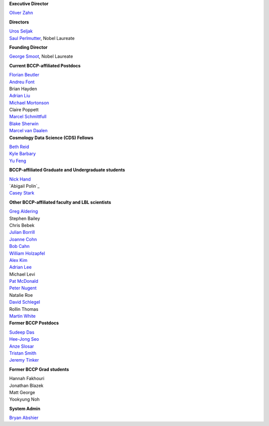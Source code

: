 .. title: People
.. slug: people


.. container:: col-md-4

   **Executive Director**

   `Oliver Zahn`_

   **Directors**

   | `Uros Seljak`_
   | `Saul Perlmutter`_, Nobel Laureate

   **Founding Director**

   `George Smoot`_, Nobel Laureate

   **Current BCCP-affiliated Postdocs**

   | `Florian Beutler`_
   | `Andreu Font`_
   | Brian Hayden
   | `Adrian Liu`_
   | `Michael Mortonson`_
   | Claire Poppett
   | `Marcel Schmittfull`_
   | `Blake Sherwin`_
   | `Marcel van Daalen`_

.. container:: col-md-4

   **Cosmology Data Science (CDS) Fellows**

   | `Beth Reid`_
   | `Kyle Barbary`_
   | `Yu Feng`_

   **BCCP-affiliated Graduate and Undergraduate students**

   | `Nick Hand`_
   | `Abigail Polin`_
   | `Casey Stark`_

   **Other BCCP-affiliated faculty and LBL scientists**

   | `Greg Aldering`_
   | Stephen Bailey
   | Chris Bebek
   | `Julian Borrill`_
   | `Joanne Cohn`_
   | `Bob Cahn`_
   | `William Holzapfel`_
   | `Alex Kim`_
   | `Adrian Lee`_
   | Michael Levi
   | `Pat McDonald`_
   | `Peter Nugent`_
   | Natalie Roe
   | `David Schlegel`_
   | Rollin Thomas
   | `Martin White`_

.. container:: col-md-4

   **Former BCCP Postdocs**

   | `Sudeep Das`_
   | `Hee-Jong Seo`_
   | `Anze Slosar`_
   | `Tristan Smith`_
   | `Jeremy Tinker`_

   **Former BCCP Grad students**

   | Hannah Fakhouri
   | Jonathan Blazek
   | Matt George
   | Yookyung Noh

   **System Admin**

   `Bryan Abshier`_



.. _`Oliver Zahn`: /people/oliver-zahn
.. _`George Smoot`: /people/george-smoot
.. _`Adrian Liu`: /people/adrian-liu
.. _`Hee-Jong Seo`: /people/hee-jong-seo
.. _`Anze Slosar`: /people/anze-slosar
.. _`Tristan Smith`: /people/tristian-smith
.. _`Jeremy Tinker`: /people/jeremy-tinker
.. _`Bryan Abshier`: /people/bryan-abshier
.. _`Uros Seljak`: http://physics.berkeley.edu/people/faculty/uros-seljak
.. _`Saul Perlmutter`: http://physics.berkeley.edu/people/faculty/saul-perlmutter
.. _`Florian Beutler`: https://commons.lbl.gov/display/physics/Florian+Beutler
.. _`Andreu Font`: https://commons.lbl.gov/display/physics/Andreu+Font-Ribera
.. _`Greg Aldering`: https://commons.lbl.gov/display/physics/Greg+Aldering
.. _`Michael Mortonson`: http://www.physics.ohio-state.edu/~mmortonson/
.. _`Marcel Schmittfull`: http://www.damtp.cam.ac.uk/user/ms865/berkeley/
.. _`Blake Sherwin`: http://www.astro.princeton.edu/~bsherwin/Blake_Sherwin/Welcome.html
.. _`Marcel van Daalen`: http://astro.berkeley.edu/~marcel/
.. _`Joanne Cohn`: http://astro.berkeley.edu/~jcohn/
.. _`Nick Hand`: http://astro.berkeley.edu/~nhand/public/
.. _`Casey Stark`: http://www.caseywstark.com
.. _`Yu Feng`: http://web.phys.cmu.edu/~yfeng1/home
.. _`Beth Reid`: http://bethreid.com/BR/Home.html
.. _`Kyle Barbary`: http://kbarbary.github.io
.. _`Julian Borrill`: http://crd.lbl.gov/about/staff/mcs/computational-cosmology-center/borrill/
.. _`Bob Cahn`: http://phyweb.lbl.gov/~rncahn/www/cahn.html
.. _`William Holzapfel`: http://cosmoogy.berkeley.edu/~swlh/
.. _`Alex Kim`: http://panisse.lbl.gov/~akim/
.. _`Adrian Lee`: http://physics.berkeley.edu/people/faculty/adrian-lee
.. _`Pat McDonald`: http://cosmology.berkeley.edu/directory.html              
.. _`Peter Nugent`: http://astro.berkeley.edu/people/faculty/nugent.htm
.. _`David Schlegel`: https://bigboss.lbl.gov/Contacts.html
.. _`Martin White`: http://astro.berkeley.edu/people/faculty/white.html
.. _`Sudeep Das`: http://bccp.lbl.gov/~sudeep/home.html
